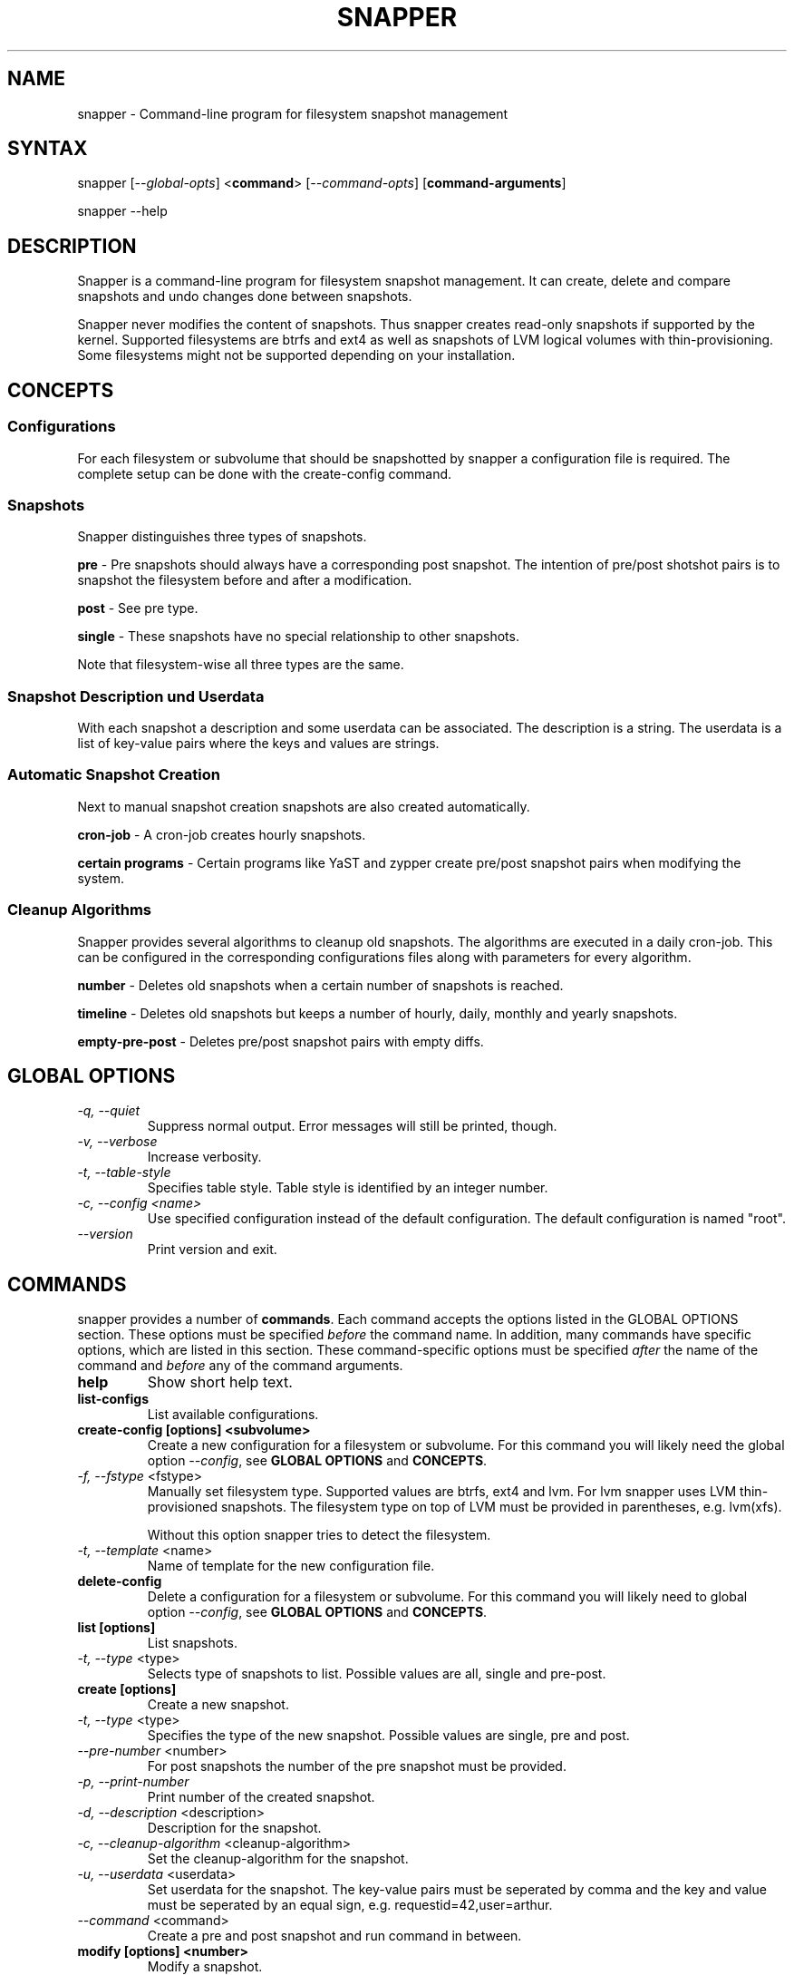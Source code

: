 .TH "SNAPPER" "8" "2012-10-15" "0.1.2" "Filesystem Snapshot Management"
.SH "NAME"
.LP
snapper - Command\-line program for filesystem snapshot management

.SH "SYNTAX"
.LP
snapper [\fI\-\-global\-opts\fR] <\fBcommand\fR> [\fI\-\-command\-opts\fR]
[\fBcommand-arguments\fR]

snapper --help

.SH "DESCRIPTION"
.LP
Snapper is a command\-line program for filesystem snapshot management. It can
create, delete and compare snapshots and undo changes done between snapshots.
.LP
Snapper never modifies the content of snapshots. Thus snapper creates
read-only snapshots if supported by the kernel. Supported filesystems are
btrfs and ext4 as well as snapshots of LVM logical volumes with
thin-provisioning. Some filesystems might not be supported depending on your
installation.

.SH CONCEPTS

.SS Configurations
.LP
For each filesystem or subvolume that should be snapshotted by snapper a
configuration file is required. The complete setup can be done with the
create-config command.

.SS Snapshots
.LP
Snapper distinguishes three types of snapshots.
.LP
\fBpre\fR - Pre snapshots should always have a corresponding post
snapshot. The intention of pre/post shotshot pairs is to snapshot the
filesystem before and after a modification.
.LP
\fBpost\fR - See pre type.
.LP
\fBsingle\fR - These snapshots have no special relationship to other
snapshots.
.LP
Note that filesystem\-wise all three types are the same.

.SS Snapshot Description und Userdata
.LP
With each snapshot a description and some userdata can be associated. The
description is a string. The userdata is a list of key-value pairs where the
keys and values are strings.

.SS Automatic Snapshot Creation
Next to manual snapshot creation snapshots are also created automatically.
.LP
\fBcron\-job\fR - A cron\-job creates hourly snapshots.
.LP
\fBcertain programs\fR - Certain programs like YaST and zypper create pre/post
snapshot pairs when modifying the system.

.SS Cleanup Algorithms
.LP
Snapper provides several algorithms to cleanup old snapshots. The algorithms
are executed in a daily cron\-job. This can be configured in the corresponding
configurations files along with parameters for every algorithm.
.LP
\fBnumber\fR - Deletes old snapshots when a certain number of snapshots is
reached.
.LP
\fBtimeline\fR - Deletes old snapshots but keeps a number of hourly, daily,
monthly and yearly snapshots.
.LP
\fBempty\-pre\-post\fR - Deletes pre/post snapshot pairs with empty diffs.

.SH "GLOBAL OPTIONS"

.TP
.I \-q, \-\-quiet
Suppress normal output. Error messages will still be printed, though.
.TP
.I \-v, \-\-verbose
Increase verbosity.
.TP
.I \-t, \-\-table\-style
Specifies table style. Table style is identified by an integer number.
.TP
.I \-c, \-\-config <name>
Use specified configuration instead of the default configuration. The default
configuration is named "root".
.TP
.I \-\-version
Print version and exit.

.SH "COMMANDS"
.LP
snapper provides a number of \fBcommands\fR. Each command accepts the options
listed in the GLOBAL OPTIONS section. These options must be specified
\fIbefore\fR the command name. In addition, many commands have specific
options, which are listed in this section. These command-specific options must
be specified \fIafter\fR the name of the command and \fIbefore\fR any of the
command arguments.

.TP
.B help
Show short help text.

.TP
.B list-configs
List available configurations.

.TP
.B create-config [options] <subvolume>
Create a new configuration for a filesystem or subvolume. For this command you
will likely need the global option \fI--config\fR, see \fBGLOBAL OPTIONS\fR and
\fBCONCEPTS\fR.
.TP
\fI\-f, \-\-fstype\fR <fstype>
Manually set filesystem type. Supported values are btrfs, ext4 and lvm. For
lvm snapper uses LVM thin-provisioned snapshots. The filesystem type on top of
LVM must be provided in parentheses, e.g. lvm(xfs).

Without this option snapper tries to detect the filesystem.

.TP
\fI\-t, \-\-template\fR <name>
Name of template for the new configuration file.

.TP
.B delete-config
Delete a configuration for a filesystem or subvolume. For this command you
will likely need to global option \fI--config\fR, see \fBGLOBAL OPTIONS\fR and
\fBCONCEPTS\fR.

.TP
.B list [options]
List snapshots.
.TP
\fI\-t, \-\-type\fR <type>
Selects type of snapshots to list. Possible values are all, single and pre-post.

.TP
.B create [options]
Create a new snapshot.
.TP
\fI\-t, \-\-type\fR <type>
Specifies the type of the new snapshot. Possible values are single, pre and post.
.TP
\fI\-\-pre\-number\fR <number>
For post snapshots the number of the pre snapshot must be provided.
.TP
\fI\-p, \-\-print\-number\fR
Print number of the created snapshot.
.TP
\fI\-d, \-\-description\fR <description>
Description for the snapshot.
.TP
\fI\-c, \-\-cleanup\-algorithm\fR <cleanup-algorithm>
Set the cleanup-algorithm for the snapshot.
.TP
\fI\-u, \-\-userdata\fR <userdata>
Set userdata for the snapshot. The key-value pairs must be seperated by comma
and the key and value must be seperated by an equal sign,
e.g. requestid=42,user=arthur.
.TP
\fI\-\-command\fR <command>
Create a pre and post snapshot and run command in between.

.TP
.B modify [options] <number>
Modify a snapshot.
.TP
\fI\-d, \-\-description\fR <description>
New description for snapshot.
.TP
\fI\-c, \-\-cleanup\-algorithm\fR <cleanup-algorithm>
Set the cleanup-algorithm for the snapshot.
.TP
\fI\-u, \-\-userdata\fR <userdata>
Set userdata for the snapshot. The key-value pairs must be seperated by comma
and the key and value must be seperated by an equal sign,
e.g. requestid=42,user=arthur.

.TP
.B delete <number> | <number1>-<number2>
Delete a snapshot or a range of snapshots.

.TP
.B mount <number>
Mount a snapshot. Not required for all filesystem types.

.TP
.B umount <number>
Unmount a snapshot. Not required for all filesystem types.

.TP
.B status [options] <number1>..<number2>
Compare the snapshots number1 and number2. This will show a list of files and
directories that have been created, modified or deleted in the time between
the two snapshots have been made.
.TP
\fI\-o, \-\-output\fR <file>
Write output to file <file>.

.TP
.B diff [options] <number1>..<number2> [files]
Compare the snapshots number1 and number2. This will show a diff of the
content of files and directories that have been created, modified or deleted
in the time between the two snapshots have been made.

.TP
.B undochange [options] <number1>..<number2> [files]
Undo changes done between snapshot number1 and number2.
.TP
\fI\-i, \-\-input\fR <file>
Read files for which to undo changes from file <file>.

.TP
.B cleanup <cleanup-algorithm>
Run the cleanup algorithm <cleanup-algorithm>. Currently implemented cleanup
algorithms are number, timeline and empty-pre-post.

.SH "PERMISSIONS"
.LP
Non-root users can be allowed to use a configuration by setting ALLOW_USERS or
ALLOW_GROUPS in the config file. For all operations to work the user must also
be able to read and access the .snapshots directory inside the
subvolume. The .snapshots directory must be owned by root and must not be
writable by anybody else.

.SH "FILES"
.TP
.B /etc/sysconfig/snapper
Global configuration file.
.TP
.B /etc/snapper/configs
Directory containing configuration files.
.TP
.B /etc/snapper/config-templates
Directory containing configuration templates.
.TP
.B /etc/snapper/filters
Directory containing filter files.
.TP
.B /var/log/snapper.log
Logfile. Please include this file in bug reports.

.SH "NOTES"
.LP
There is no mechanism to ensure consistency of the files while a snapshot it
made. E.g. the files of a database can be inconsistence while the database is
running.
.LP
Consistency after undochange is not guaranteed. E.g. when the creation of a
user is undone there might still exist files from that user.

.SH "HOMEPAGE"
.LP
http://en.opensuse.org/Portal:Snapper

.SH "AUTHORS"
.LP
Arvin Schnell <aschnell@suse.de>

.SH "SEE ALSO"
.LP
btrfs(8), lvm(8)
